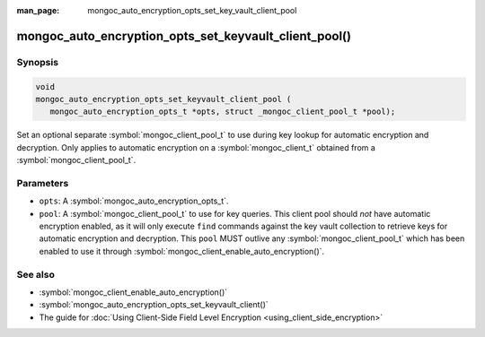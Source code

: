 :man_page: mongoc_auto_encryption_opts_set_key_vault_client_pool

mongoc_auto_encryption_opts_set_keyvault_client_pool()
======================================================

Synopsis
--------

.. code-block:: c

   void
   mongoc_auto_encryption_opts_set_keyvault_client_pool (
      mongoc_auto_encryption_opts_t *opts, struct _mongoc_client_pool_t *pool);

Set an optional separate :symbol:`mongoc_client_pool_t` to use during key lookup for automatic encryption and decryption. Only applies to automatic encryption on a :symbol:`mongoc_client_t` obtained from a :symbol:`mongoc_client_pool_t`.

Parameters
----------

* ``opts``: A :symbol:`mongoc_auto_encryption_opts_t`.
* ``pool``: A :symbol:`mongoc_client_pool_t` to use for key queries. This client pool should *not* have automatic encryption enabled, as it will only execute ``find`` commands against the key vault collection to retrieve keys for automatic encryption and decryption. This ``pool`` MUST outlive any :symbol:`mongoc_client_pool_t` which has been enabled to use it through :symbol:`mongoc_client_enable_auto_encryption()`.

See also
--------

* :symbol:`mongoc_client_enable_auto_encryption()`
* :symbol:`mongoc_auto_encryption_opts_set_keyvault_client()`
* The guide for :doc:`Using Client-Side Field Level Encryption <using_client_side_encryption>`

